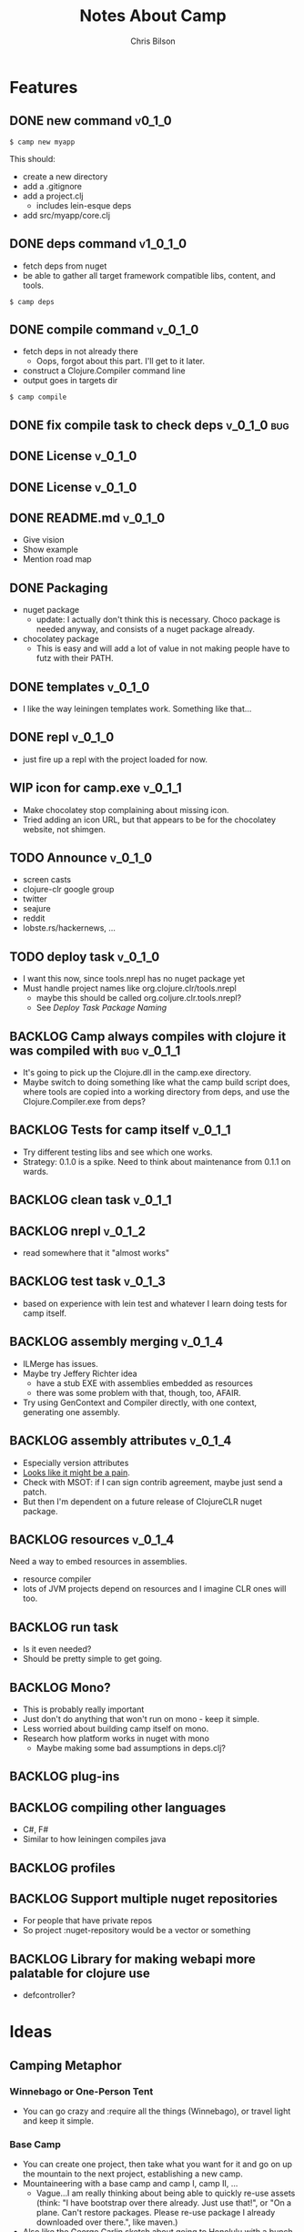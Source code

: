#+TITLE: Notes About Camp
#+AUTHOR: Chris Bilson
#+EMAIL: cbilson@pobox.com
#+OPTIONS: toc:3 num:nil
#+STYLE: <link rel="stylesheet" type="text/css" href="http://thomasf.github.io/solarized-css/solarized-light.min.css" />

* Features
  
** DONE new command                                                  :v0_1_0:
   CLOSED: [2015-02-18 Wed 08:36]

   #+BEGIN_SRC shell
   $ camp new myapp
   #+END_SRC

   This should:
   - create a new directory
   - add a .gitignore
   - add a project.clj
     - includes lein-esque deps
   - add src/myapp/core.clj

** DONE deps command                                               :v1_0_1_0:
   CLOSED: [2015-02-18 Wed 08:36]
   - fetch deps from nuget
   - be able to gather all target framework compatible libs, content,
     and tools.

   #+BEGIN_SRC shell
   $ camp deps
   #+END_SRC

** DONE compile command                                             :v_0_1_0:
   CLOSED: [2015-02-21 Sat 08:54]
   - fetch deps in not already there
     - Oops, forgot about this part. I'll get to it later.
   - construct a Clojure.Compiler command line
   - output goes in targets dir

   #+BEGIN_SRC shell
   $ camp compile
   #+END_SRC

** DONE fix compile task to check deps                          :v_0_1_0:bug:
   CLOSED: [2015-02-21 Sat 11:31]
   
** DONE License							    :v_0_1_0:
   CLOSED: [2015-03-20 Fri 09:01]
** DONE License                                                     :v_0_1_0:
** DONE README.md                                                   :v_0_1_0:
   CLOSED: [2015-02-27 Fri 08:25]
   - Give vision
   - Show example
   - Mention road map

** DONE Packaging
   CLOSED: [2015-02-27 Fri 08:25]
   - nuget package
     - update: I actually don't think this is necessary. Choco package
       is needed anyway, and consists of a nuget package already.
   - chocolatey package
     - This is easy and will add a lot of value in not making people
       have to futz with their PATH.

** DONE templates						    :v_0_1_0:
   CLOSED: [2015-03-20 Fri 08:59]
   - I like the way leiningen templates work. Something like that...

** DONE repl							    :v_0_1_0:
   CLOSED: [2015-03-20 Fri 08:59]
   - just fire up a repl with the project loaded for now.

** WIP icon for camp.exe					    :v_0_1_1:
   - Make chocolatey stop complaining about missing icon.
   - Tried adding an icon URL, but that appears to be for the
     chocolatey website, not shimgen.
     
** TODO Announce                                                    :v_0_1_0:
   - screen casts
   - clojure-clr google group
   - twitter
   - seajure
   - reddit
   - lobste.rs/hackernews, ...

** TODO deploy task  :v_0_1_0:
   - I want this now, since tools.nrepl has no nuget package yet
   - Must handle project names like org.clojure.clr/tools.nrepl
     - maybe this should be called org.coljure.clr.tools.nrepl?
     - See [[Deploy%20Task%20Package%20Naming][Deploy Task Package Naming]]

** BACKLOG Camp always compiles with clojure it was compiled with :bug:v_0_1_1:
   - It's going to pick up the Clojure.dll in the camp.exe directory.
   - Maybe switch to doing something like what the camp build script does,
     where tools are copied into a working directory from deps, and use
     the Clojure.Compiler.exe from deps?

** BACKLOG Tests for camp itself                                    :v_0_1_1:
   - Try different testing libs and see which one works.
   - Strategy: 0.1.0 is a spike. Need to think about maintenance from
     0.1.1 on wards.

** BACKLOG clean task   :v_0_1_1:
** BACKLOG nrepl                                                     :v_0_1_2:
   - read somewhere that it "almost works"

** BACKLOG test task :v_0_1_3:
   - based on experience with lein test and whatever I learn doing
     tests for camp itself.

** BACKLOG assembly merging                                          :v_0_1_4:
   - ILMerge has issues.
   - Maybe try Jeffery Richter idea
     - have a stub EXE with assemblies embedded as resources
     - there was some problem with that, though, too, AFAIR.
   - Try using GenContext and Compiler directly, with one context,
     generating one assembly.

** BACKLOG assembly attributes                                       :v_0_1_4:
   - Especially version attributes
   - [[https://groups.google.com/forum/#!topic/clojure-clr/MgomkqFzP0k][Looks like it might be a pain]].
   - Check with MSOT: if I can sign contrib agreement, maybe just send
     a patch.
   - But then I'm dependent on a future release of ClojureCLR nuget
     package.

** BACKLOG resources                                                 :v_0_1_4:
   Need a way to embed resources in assemblies.
   - resource compiler
   - lots of JVM projects depend on resources and I imagine CLR ones
     will too.

** BACKLOG run task
   - Is it even needed?
   - Should be pretty simple to get going.

** BACKLOG Mono?
   - This is probably really important
   - Just don't do anything that won't run on mono - keep it simple.
   - Less worried about building camp itself on mono.
   - Research how platform works in nuget with mono
     - Maybe making some bad assumptions in deps.clj?

** BACKLOG plug-ins

** BACKLOG compiling other languages
   - C#, F#
   - Similar to how leiningen compiles java

** BACKLOG profiles

** BACKLOG Support multiple nuget repositories
   - For people that have private repos
   - So project :nuget-repository would be a vector or something

** BACKLOG Library for making webapi more palatable for clojure use
   - defcontroller?

* Ideas

** Camping Metaphor

*** Winnebago or One-Person Tent
    - You can go crazy and :require all the things (Winnebago), or
      travel light and keep it simple.

*** Base Camp
    - You can create one project, then take what you want for it and
      go on up the mountain to the next project, establishing a new
      camp.
    - Mountaineering with a base camp and camp I, camp II, ...
      - Vague...I am really thinking about being able to quickly
        re-use assets (think: "I have bootstrap over there
        already. Just use that!", or "On a plane. Can't restore
        packages. Please re-use package I already downloaded over
        there.", like maven.)
    - Also like the George Carlin sketch about going to Honolulu with
      a bunch of stuff, then taking less stuff for a couple of days to
      Maui, then even less stuff somewhere else...

*** Camping is just fun

** eval-in-project
   - Leverage app domains to make it easier to eval-in-project

** Use other tools as exes or libs
   Camp needs to use other tools, like the clojure compiler, nuget,
   etc. Is it better to use those other tools as executables, as a rule,
   or use as a library when available?

   For example, to restore dependencies, camp *could* generate a packages.config
   file and shell out to nuget.exe to restore them.

* Notes

** Clojure Compiler

   - [[http://clojureclr.blogspot.com/2012/01/compiling-and-loading-in-clojureclr.html][Compiling and loading in ClojureCLR]]
   - `clojure.core/compile' calls /load, then eventually,
     `clojure.lang.RT/load'.
     - clojure.core/compile also binds *compile-files* true.
   - If the .clj file is newer than the .clj.dll, it compiles the source file.
   - It looks at `Compiler.CompileFilesVar.' to determine if it wants to
     Compile or LoadScript.
   - The clojure symbol for CompileFilesVar is
     `clojure.core/*compile-files*' and it defaults to false.
   - Eventually this makes it's way to clojure.lang.Compiler.Compile.
   - This uses a GenContext, a TypeBuilder, and a CljILGen to generate
     IL into the context, then finally save it to an assembly with
     GenContext::SaveAssembly.
   - GenContext::SaveAssembly uses the DLR to actually write out the assembly.
   - *compile-path* is where the assemblies go, _not_ where it expects to
     find src files.
   - When looking for source files, the compiler looks at the environment
     variable CLOJURE_LOAD_PATH, in addition to a bunch of other places.
     - CLOJURE_LOAD_PATH can contain multiple paths delimited by
       Path.PathSeparator.
   - clojure.core/*compiler-options*
     - {:elide-meta #{:some-key :some-other-key}
        :disable-locals-clearing true|false{}

** NGen
   - I would hate working on this if I hadn't NGen'd
     Clojure.Compile...so fast!
   - [[https://groups.google.com/forum/#!searchin/clojure-clr/compile/clojure-clr/LbzsUoJe_h8/Q2Ht3sezQZsJ][x64 vs. x32]]

** ClojureScript
   - If we make a nuget package for it, we could make a camp task to
     compile ClojureScript.

** How I work on camp

*** 2014-02-18

   - In emacs, with projectile, clojure-mode
   - I have my compile command set to something like:

     #+BEGIN_SRC shell
     msbuild /t:CampExe /verbosity:minimal && targets\camp.main.exe ...
     #+END_SRC

   - When I was making the new task, I created a scratch project like:

     #+BEGIN_SRC shell
     targets\camp.main.exe new scratch-project
     #+END_SRC

   - For other tasks, I just cd into the scratch project and run camp
     out of targets. Like right now, working on compile task:

     #+BEGIN_SRC shell
       msbuild /t:CampExe /verbosity:minimal && \
         cd scratch-project && \
         ..\targets\camp.main.exe compile
     #+END_SRC

   - With the NGen'd compiler being so fast, I have been using println
     debugging and just looking at the *compilation* buffer
     output. That has been working pretty well so far.
   - Many times, I've really wanted to use a repl, though.
     - I don't know how well nrepl works with ClojureCLR yet, but it's
       on my TODO list to investigate this.
     - I'm not that interested in a plain-old REPL, I want to be able
       to use the REPL in emacs and eval forms while I am working.

*** 2014-02-21
    I added build targets for testing, so "msbuild /verbosity:minimal /t:TestCompile", etc.

** Deploy Task Package Naming
   - [[http://docs.nuget.org/Create/Package-Conventions][NuGet Guidance on Package Id Conventions]]
     - Like .NET namespaces
     - Don't use dashes, use dots instead
   - Maybe camp itself could turn slashes in dependency specs into dots?
     - This would look more like clojure
   - Not finding much else in the way of guidance or specification of
     legal package ids.

** NuGet Packaging
   - IncludeReferencedProjects option to nuget pack
   - Configuration option to nuget pack
     - Seems related to profiles
   - tools files
     - Might make sense to support designating some files as tools
     - tools is how chocolatey works, so maybe this would be a nice way
       to unify application and library packaging.
   - content
     - Gets copied to root of application, so need to support paths.
     - Coming around to the idea that this is where most of the things packaged
       into jars as resources on JVM clojure belong.
       - Of course there are other kinds of resources, like the ones that belong
	 in .NET assembly resources.
       - Deploying web applications this way makes a lot of sense.

*** Sources
    - [[http://docs.nuget.org/create/Creating-and-Publishing-a-Package]["Creating and Publishing a Package", docs.nuget.org]]

